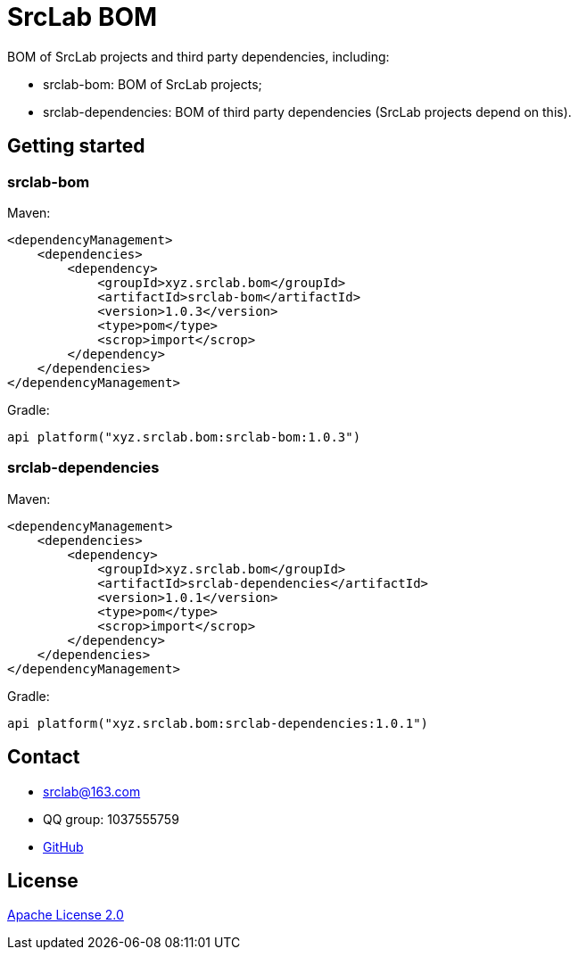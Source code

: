 = SrcLab BOM
:bom-version: 1.0.3
:dependencies-version: 1.0.1

BOM of SrcLab projects and third party dependencies, including:

* srclab-bom: BOM of SrcLab projects;
* srclab-dependencies: BOM of third party dependencies (SrcLab projects depend on this).

== Getting started

=== srclab-bom

Maven:

[source,xml,subs="attributes+"]
----
<dependencyManagement>
    <dependencies>
        <dependency>
            <groupId>xyz.srclab.bom</groupId>
            <artifactId>srclab-bom</artifactId>
            <version>{bom-version}</version>
            <type>pom</type>
            <scrop>import</scrop>
        </dependency>
    </dependencies>
</dependencyManagement>
----

Gradle:

[source,groovy,subs="attributes+"]
----
api platform("xyz.srclab.bom:srclab-bom:{bom-version}")
----

=== srclab-dependencies

Maven:

[source,xml,subs="attributes+"]
----
<dependencyManagement>
    <dependencies>
        <dependency>
            <groupId>xyz.srclab.bom</groupId>
            <artifactId>srclab-dependencies</artifactId>
            <version>{dependencies-version}</version>
            <type>pom</type>
            <scrop>import</scrop>
        </dependency>
    </dependencies>
</dependencyManagement>
----

Gradle:

[source,groovy,subs="attributes+"]
----
api platform("xyz.srclab.bom:srclab-dependencies:{dependencies-version}")
----

== Contact

* srclab@163.com
* QQ group: 1037555759
* https://github.com/srclab-projects/srclab-bom[GitHub]

== License

https://www.apache.org/licenses/LICENSE-2.0[Apache License 2.0]